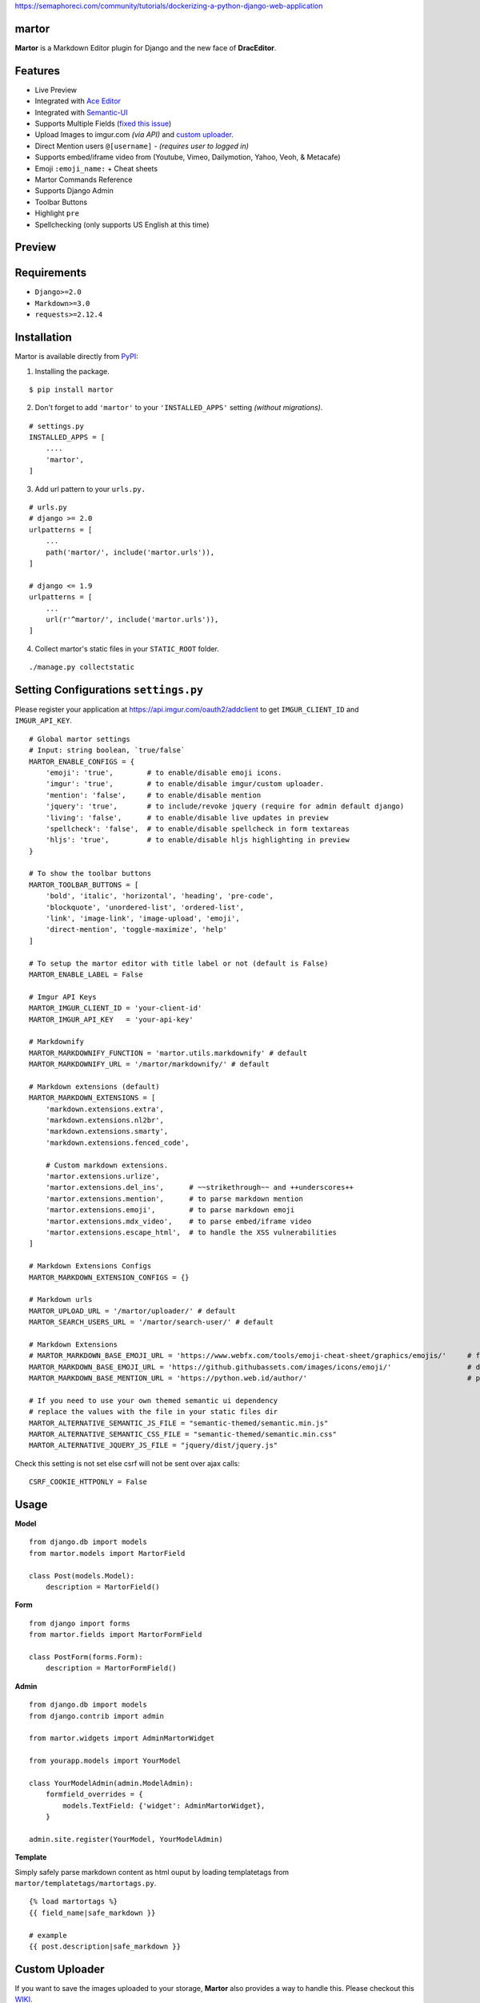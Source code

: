 https://semaphoreci.com/community/tutorials/dockerizing-a-python-django-web-application

martor |pypi version|
------------------------------

.. |pypi version|
   image:: https://img.shields.io/pypi/v/martor.svg
   :target: https://pypi.python.org/pypi/martor

.. image:: https://img.shields.io/badge/license-GNUGPLv3-blue.svg
   :target: https://raw.githubusercontent.com/agusmakmun/django-markdown-editor/master/LICENSE

.. image:: https://img.shields.io/pypi/pyversions/martor.svg
   :target: https://pypi.python.org/pypi/martor

.. image:: https://img.shields.io/badge/Django-1.8%20%3E=%203.0-green.svg
  :target: https://www.djangoproject.com

.. image:: https://travis-ci.org/agusmakmun/django-markdown-editor.svg?branch=master
  :target: https://travis-ci.org/agusmakmun/django-markdown-editor

**Martor** is a Markdown Editor plugin for Django and the new face of **DracEditor**.


Features
------------------------------

* Live Preview
* Integrated with `Ace Editor`_
* Integrated with `Semantic-UI`_
* Supports Multiple Fields (`fixed this issue`_)
* Upload Images to imgur.com `(via API)` and `custom uploader`_.
* Direct Mention users ``@[username]`` - `(requires user to logged in)`
* Supports embed/iframe video from (Youtube, Vimeo, Dailymotion, Yahoo, Veoh, & Metacafe)
* Emoji ``:emoji_name:`` + Cheat sheets
* Martor Commands Reference
* Supports Django Admin
* Toolbar Buttons
* Highlight ``pre``
* Spellchecking (only supports US English at this time)


Preview
------------------------------

.. image:: https://raw.githubusercontent.com/agusmakmun/django-markdown-editor/master/.etc/images/martor-preview-editor.png

.. image:: https://raw.githubusercontent.com/agusmakmun/django-markdown-editor/master/.etc/images/martor-preview-result.png


Requirements
------------------------------

* ``Django>=2.0``
* ``Markdown>=3.0``
* ``requests>=2.12.4``


Installation
------------------------------

Martor is available directly from `PyPI`_:

1. Installing the package.

::

    $ pip install martor


2. Don't forget to add ``'martor'`` to your ``'INSTALLED_APPS'`` setting `(without migrations)`.

::

    # settings.py
    INSTALLED_APPS = [
        ....
        'martor',
    ]


3. Add url pattern to your ``urls.py.``

::

    # urls.py
    # django >= 2.0
    urlpatterns = [
        ...
        path('martor/', include('martor.urls')),
    ]

    # django <= 1.9
    urlpatterns = [
        ...
        url(r'^martor/', include('martor.urls')),
    ]


4. Collect martor's static files in your ``STATIC_ROOT`` folder.

::

    ./manage.py collectstatic


Setting Configurations ``settings.py``
---------------------------------------

Please register your application at https://api.imgur.com/oauth2/addclient
to get ``IMGUR_CLIENT_ID`` and ``IMGUR_API_KEY``.

::

    # Global martor settings
    # Input: string boolean, `true/false`
    MARTOR_ENABLE_CONFIGS = {
        'emoji': 'true',        # to enable/disable emoji icons.
        'imgur': 'true',        # to enable/disable imgur/custom uploader.
        'mention': 'false',     # to enable/disable mention
        'jquery': 'true',       # to include/revoke jquery (require for admin default django)
        'living': 'false',      # to enable/disable live updates in preview
        'spellcheck': 'false',  # to enable/disable spellcheck in form textareas
        'hljs': 'true',         # to enable/disable hljs highlighting in preview
    }

    # To show the toolbar buttons
    MARTOR_TOOLBAR_BUTTONS = [
        'bold', 'italic', 'horizontal', 'heading', 'pre-code',
        'blockquote', 'unordered-list', 'ordered-list',
        'link', 'image-link', 'image-upload', 'emoji',
        'direct-mention', 'toggle-maximize', 'help'
    ]

    # To setup the martor editor with title label or not (default is False)
    MARTOR_ENABLE_LABEL = False

    # Imgur API Keys
    MARTOR_IMGUR_CLIENT_ID = 'your-client-id'
    MARTOR_IMGUR_API_KEY   = 'your-api-key'

    # Markdownify
    MARTOR_MARKDOWNIFY_FUNCTION = 'martor.utils.markdownify' # default
    MARTOR_MARKDOWNIFY_URL = '/martor/markdownify/' # default

    # Markdown extensions (default)
    MARTOR_MARKDOWN_EXTENSIONS = [
        'markdown.extensions.extra',
        'markdown.extensions.nl2br',
        'markdown.extensions.smarty',
        'markdown.extensions.fenced_code',

        # Custom markdown extensions.
        'martor.extensions.urlize',
        'martor.extensions.del_ins',      # ~~strikethrough~~ and ++underscores++
        'martor.extensions.mention',      # to parse markdown mention
        'martor.extensions.emoji',        # to parse markdown emoji
        'martor.extensions.mdx_video',    # to parse embed/iframe video
        'martor.extensions.escape_html',  # to handle the XSS vulnerabilities
    ]

    # Markdown Extensions Configs
    MARTOR_MARKDOWN_EXTENSION_CONFIGS = {}

    # Markdown urls
    MARTOR_UPLOAD_URL = '/martor/uploader/' # default
    MARTOR_SEARCH_USERS_URL = '/martor/search-user/' # default

    # Markdown Extensions
    # MARTOR_MARKDOWN_BASE_EMOJI_URL = 'https://www.webfx.com/tools/emoji-cheat-sheet/graphics/emojis/'     # from webfx
    MARTOR_MARKDOWN_BASE_EMOJI_URL = 'https://github.githubassets.com/images/icons/emoji/'                  # default from github
    MARTOR_MARKDOWN_BASE_MENTION_URL = 'https://python.web.id/author/'                                      # please change this to your domain

    # If you need to use your own themed semantic ui dependency
    # replace the values with the file in your static files dir
    MARTOR_ALTERNATIVE_SEMANTIC_JS_FILE = "semantic-themed/semantic.min.js"
    MARTOR_ALTERNATIVE_SEMANTIC_CSS_FILE = "semantic-themed/semantic.min.css"
    MARTOR_ALTERNATIVE_JQUERY_JS_FILE = "jquery/dist/jquery.js"

Check this setting is not set else csrf will not be sent over ajax calls:

::

    CSRF_COOKIE_HTTPONLY = False


Usage
------------------------------

**Model**

::

    from django.db import models
    from martor.models import MartorField

    class Post(models.Model):
        description = MartorField()


**Form**

::

    from django import forms
    from martor.fields import MartorFormField

    class PostForm(forms.Form):
        description = MartorFormField()


**Admin**

::

    from django.db import models
    from django.contrib import admin

    from martor.widgets import AdminMartorWidget

    from yourapp.models import YourModel

    class YourModelAdmin(admin.ModelAdmin):
        formfield_overrides = {
            models.TextField: {'widget': AdminMartorWidget},
        }

    admin.site.register(YourModel, YourModelAdmin)


**Template**

Simply safely parse markdown content as html ouput by loading templatetags from ``martor/templatetags/martortags.py``.

::

    {% load martortags %}
    {{ field_name|safe_markdown }}

    # example
    {{ post.description|safe_markdown }}


Custom Uploader
-----------------

If you want to save the images uploaded to your storage,
**Martor** also provides a way to handle this. Please checkout this `WIKI`_.

Test Martor from this Repository
-------------------------------------

Assuming you are already setup with a virtual enviroment (virtualenv):

::

    $ git clone https://github.com/agusmakmun/django-markdown-editor.git
    $ cd django-markdown-editor/ && python setup.py install
    $ cd martor_demo/
    $ python manage.py makemigrations && python manage.py migrate
    $ python manage.py runserver


Checkout at http://127.0.0.1:8000/simple-form/ on your browser.


Martor Commands Reference
--------------------------------

.. image:: https://raw.githubusercontent.com/agusmakmun/django-markdown-editor/master/.etc/images/martor-guide.png


Notes
--------------------------------

**Martor** was inspired by these great projects: `django-markdownx`_, `Python Markdown`_ and `Online reStructuredText editor`_.


.. _Ace Editor: https://ace.c9.io
.. _Semantic-UI: http://semantic-ui.com
.. _PyPI: https://pypi.python.org/pypi/martor
.. _django-markdownx: https://github.com/adi-/django-markdownx
.. _Python Markdown: https://github.com/waylan/Python-Markdown
.. _Online reStructuredText editor: http://rst.ninjs.org
.. _WIKI: https://github.com/agusmakmun/django-markdown-editor/wiki
.. _fixed this issue: https://github.com/agusmakmun/django-markdown-editor/issues/3
.. _custom uploader: https://github.com/agusmakmun/django-markdown-editor/wiki
